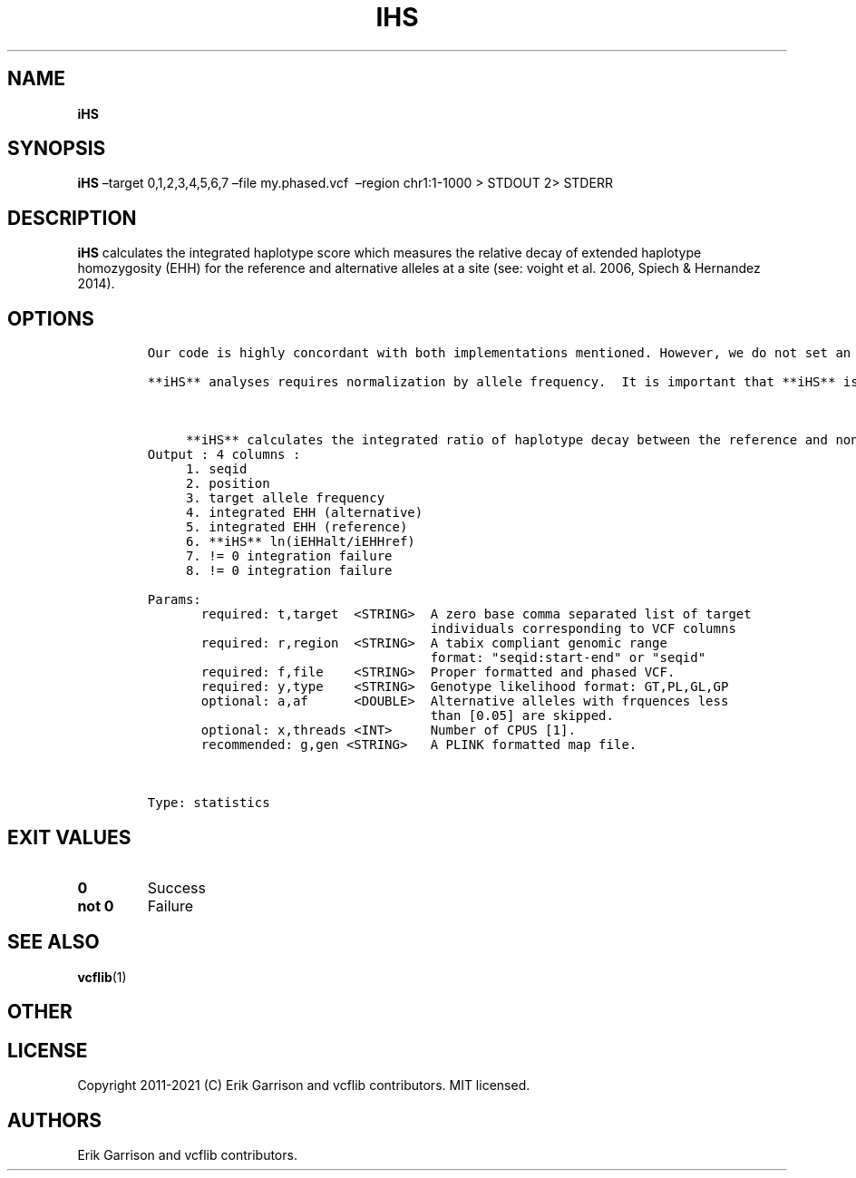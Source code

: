 .\" Automatically generated by Pandoc 2.7.3
.\"
.TH "IHS" "1" "" "iHS (vcflib)" "iHS (VCF statistics)"
.hy
.SH NAME
.PP
\f[B]iHS\f[R]
.SH SYNOPSIS
.PP
\f[B]iHS\f[R] \[en]target 0,1,2,3,4,5,6,7 \[en]file my.phased.vcf
\ \[en]region chr1:1-1000 > STDOUT 2> STDERR
.SH DESCRIPTION
.PP
\f[B]iHS\f[R] calculates the integrated haplotype score which measures
the relative decay of extended haplotype homozygosity (EHH) for the
reference and alternative alleles at a site (see: voight et al.\ 2006,
Spiech & Hernandez 2014).
.SH OPTIONS
.IP
.nf
\f[C]


Our code is highly concordant with both implementations mentioned. However, we do not set an upper limit to the allele frequency.  **iHS** can be run without a genetic map, in which case the change in EHH is integrated over a constant.  Human genetic maps for GRCh36 and GRCh37 (hg18 & hg19) can be found at: http://bochet.gcc.biostat.washington.edu/beagle/genetic_maps/ . **iHS** by default interpolates SNV positions to genetic position (you don\[aq]t need a genetic position for every VCF entry in the map file).

**iHS** analyses requires normalization by allele frequency.  It is important that **iHS** is calculated over large regions so that the normalization does not down weight real signals.  For genome-wide runs it is recommended to run slightly overlapping windows and throwing out values that fail integration (columns 7 & 8 in the output) and then removing duplicates by using the \[aq]sort\[aq] and \[aq]uniq\[aq] linux commands.  Normalization of the output is as simple as running \[aq]normalize-**iHS**\[aq].



     **iHS** calculates the integrated ratio of haplotype decay between the reference and non-reference allele.
Output : 4 columns :
     1. seqid
     2. position
     3. target allele frequency
     4. integrated EHH (alternative)
     5. integrated EHH (reference)
     6. **iHS** ln(iEHHalt/iEHHref)
     7. != 0 integration failure
     8. != 0 integration failure

Params:
       required: t,target  <STRING>  A zero base comma separated list of target
                                     individuals corresponding to VCF columns
       required: r,region  <STRING>  A tabix compliant genomic range
                                     format: \[dq]seqid:start-end\[dq] or \[dq]seqid\[dq]
       required: f,file    <STRING>  Proper formatted and phased VCF.
       required: y,type    <STRING>  Genotype likelihood format: GT,PL,GL,GP
       optional: a,af      <DOUBLE>  Alternative alleles with frquences less
                                     than [0.05] are skipped.
       optional: x,threads <INT>     Number of CPUS [1].
       recommended: g,gen <STRING>   A PLINK formatted map file.



Type: statistics


\f[R]
.fi
.SH EXIT VALUES
.TP
.B \f[B]0\f[R]
Success
.TP
.B \f[B]not 0\f[R]
Failure
.SH SEE ALSO
.PP
\f[B]vcflib\f[R](1)
.SH OTHER
.SH LICENSE
.PP
Copyright 2011-2021 (C) Erik Garrison and vcflib contributors.
MIT licensed.
.SH AUTHORS
Erik Garrison and vcflib contributors.
